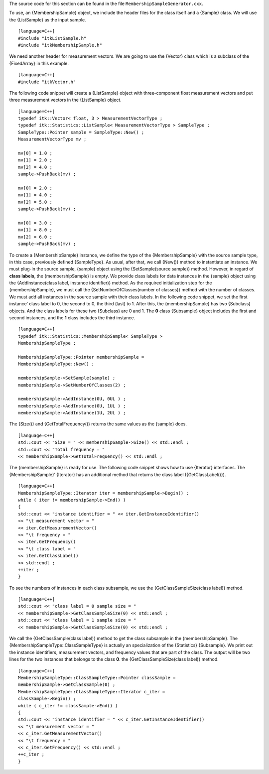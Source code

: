 The source code for this section can be found in the file
``MembershipSampleGenerator.cxx``.

To use, an {MembershipSample} object, we include the header files for
the class itself and a {Sample} class. We will use the {ListSample} as
the input sample.

::

    [language=C++]
    #include "itkListSample.h"
    #include "itkMembershipSample.h"

We need another header for measurement vectors. We are going to use the
{Vector} class which is a subclass of the {FixedArray} in this example.

::

    [language=C++]
    #include "itkVector.h"

The following code snippet will create a {ListSample} object with
three-component float measurement vectors and put three measurement
vectors in the {ListSample} object.

::

    [language=C++]
    typedef itk::Vector< float, 3 > MeasurementVectorType ;
    typedef itk::Statistics::ListSample< MeasurementVectorType > SampleType ;
    SampleType::Pointer sample = SampleType::New() ;
    MeasurementVectorType mv ;

    mv[0] = 1.0 ;
    mv[1] = 2.0 ;
    mv[2] = 4.0 ;
    sample->PushBack(mv) ;

    mv[0] = 2.0 ;
    mv[1] = 4.0 ;
    mv[2] = 5.0 ;
    sample->PushBack(mv) ;

    mv[0] = 3.0 ;
    mv[1] = 8.0 ;
    mv[2] = 6.0 ;
    sample->PushBack(mv) ;

To create a {MembershipSample} instance, we define the type of the
{MembershipSample} with the source sample type, in this case, previously
defined {SampleType}. As usual, after that, we call {New()} method to
instantiate an instance. We must plug-in the source sample, {sample}
object using the {SetSample(source sample)} method. However, in regard
of **class labels**, the {membershipSample} is empty. We provide class
labels for data instances in the {sample} object using the
{AddInstance(class label, instance identifier)} method. As the required
initialization step for the {membershipSample}, we must call the
{SetNumberOfClasses(number of classes)} method with the number of
classes. We must add all instances in the source sample with their class
labels. In the following code snippet, we set the first instance’ class
label to 0, the second to 0, the third (last) to 1. After this, the
{membershipSample} has two {Subclass} objects. And the class labels for
these two {Subclass} are 0 and 1. The **0** class {Subsample} object
includes the first and second instances, and the **1** class includes
the third instance.

::

    [language=C++]
    typedef itk::Statistics::MembershipSample< SampleType >
    MembershipSampleType ;

    MembershipSampleType::Pointer membershipSample =
    MembershipSampleType::New() ;

    membershipSample->SetSample(sample) ;
    membershipSample->SetNumberOfClasses(2) ;

    membershipSample->AddInstance(0U, 0UL ) ;
    membershipSample->AddInstance(0U, 1UL ) ;
    membershipSample->AddInstance(1U, 2UL ) ;

The {Size()} and {GetTotalFrequency()} returns the same values as the
{sample} does.

::

    [language=C++]
    std::cout << "Size = " << membershipSample->Size() << std::endl ;
    std::cout << "Total frequency = "
    << membershipSample->GetTotalFrequency() << std::endl ;

The {membershipSample} is ready for use. The following code snippet
shows how to use {Iterator} interfaces. The {MembershipSample}’
{Iterator} has an additional method that returns the class label
({GetClassLabel()}).

::

    [language=C++]
    MembershipSampleType::Iterator iter = membershipSample->Begin() ;
    while ( iter != membershipSample->End() )
    {
    std::cout << "instance identifier = " << iter.GetInstanceIdentifier()
    << "\t measurement vector = "
    << iter.GetMeasurementVector()
    << "\t frequency = "
    << iter.GetFrequency()
    << "\t class label = "
    << iter.GetClassLabel()
    << std::endl ;
    ++iter ;
    }

To see the numbers of instances in each class subsample, we use the
{GetClassSampleSize(class label)} method.

::

    [language=C++]
    std::cout << "class label = 0 sample size = "
    << membershipSample->GetClassSampleSize(0) << std::endl ;
    std::cout << "class label = 1 sample size = "
    << membershipSample->GetClassSampleSize(0) << std::endl ;

We call the {GetClassSample(class label)} method to get the class
subsample in the {membershipSample}. The
{MembershipSampleType::ClassSampleType} is actually an specialization of
the {Statistics} {Subsample}. We print out the instance identifiers,
measurement vectors, and frequency values that are part of the class.
The output will be two lines for the two instances that belongs to the
class **0**. the {GetClassSampleSize(class label)} method.

::

    [language=C++]
    MembershipSampleType::ClassSampleType::Pointer classSample =
    membershipSample->GetClassSample(0) ;
    MembershipSampleType::ClassSampleType::Iterator c_iter =
    classSample->Begin() ;
    while ( c_iter != classSample->End() )
    {
    std::cout << "instance identifier = " << c_iter.GetInstanceIdentifier()
    << "\t measurement vector = "
    << c_iter.GetMeasurementVector()
    << "\t frequency = "
    << c_iter.GetFrequency() << std::endl ;
    ++c_iter ;
    }

